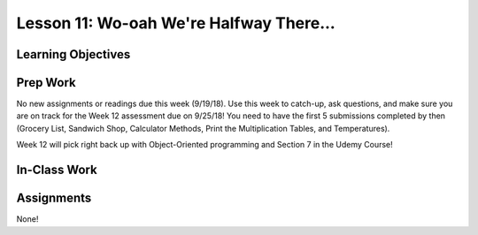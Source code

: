 Lesson 11: Wo-oah We're Halfway There...
========================================

.. image:: /_static/images/lemonPear2.jpg

Learning Objectives
-------------------

Prep Work
---------

No new assignments or readings due this week (9/19/18). 
Use this week to catch-up, ask questions, and make sure you are on track for the Week 12 assessment due on 9/25/18! 
You need to have the first 5 submissions completed by then (Grocery List, Sandwich Shop, Calculator Methods, Print the Multiplication Tables, and Temperatures).

Week 12 will pick right back up with Object-Oriented programming and Section 7 in the Udemy Course!

In-Class Work
-------------

Assignments
-----------

None!
